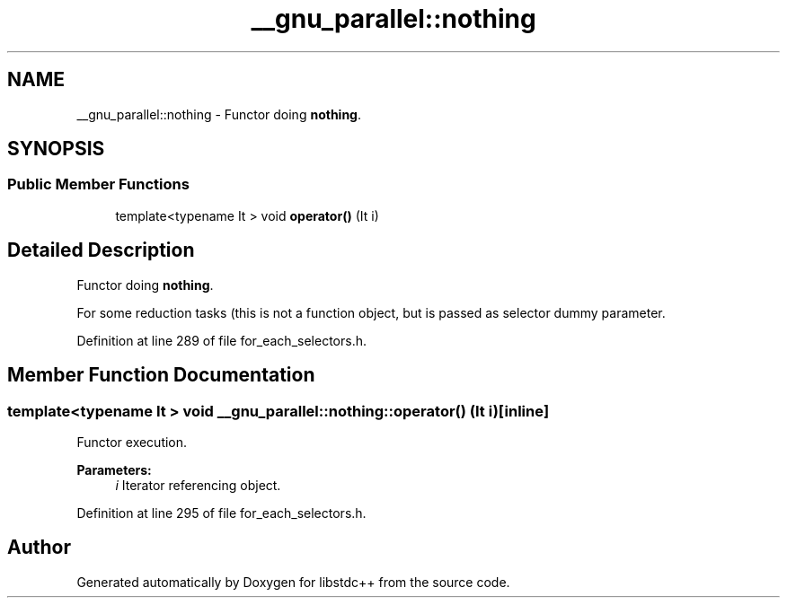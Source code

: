 .TH "__gnu_parallel::nothing" 3 "21 Apr 2009" "libstdc++" \" -*- nroff -*-
.ad l
.nh
.SH NAME
__gnu_parallel::nothing \- Functor doing \fBnothing\fP.  

.PP
.SH SYNOPSIS
.br
.PP
.SS "Public Member Functions"

.in +1c
.ti -1c
.RI "template<typename It > void \fBoperator()\fP (It i)"
.br
.in -1c
.SH "Detailed Description"
.PP 
Functor doing \fBnothing\fP. 

For some reduction tasks (this is not a function object, but is passed as selector dummy parameter. 
.PP
Definition at line 289 of file for_each_selectors.h.
.SH "Member Function Documentation"
.PP 
.SS "template<typename It > void __gnu_parallel::nothing::operator() (It i)\fC [inline]\fP"
.PP
Functor execution. 
.PP
\fBParameters:\fP
.RS 4
\fIi\fP Iterator referencing object. 
.RE
.PP

.PP
Definition at line 295 of file for_each_selectors.h.

.SH "Author"
.PP 
Generated automatically by Doxygen for libstdc++ from the source code.
